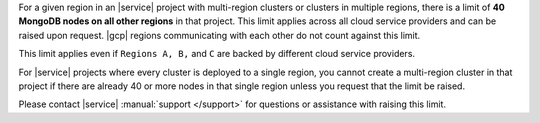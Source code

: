 For a given region in an |service| project with multi-region clusters
or clusters in multiple regions, there is a limit of
**40 MongoDB nodes on all other regions** in that project. This limit
applies across all cloud service providers and can be raised upon
request. |gcp| regions communicating with each other do not count
against this limit.

.. example::

   If an |service| project has:
   
   - 30 nodes in ``Region A``
   - 10 nodes in ``Region B``
   - 5 nodes in ``Region C``
   
   
   You can no longer add any nodes to your project in ``Region A`` or
   ``Region B``. This is because the nodes in those clusters add up to 40,
   which is the maximum allowed per project. You can add up to 5 nodes in
   ``Region C`` while still satisfying the project limit.

This limit applies even if ``Regions A, B,`` and ``C`` are backed by
different cloud service providers.

For |service| projects where every cluster is deployed to a single
region, you cannot create a multi-region cluster in that project if
there are already 40 or more nodes in that single region unless you
request that the limit be raised.

Please contact |service| :manual:`support </support>` for questions
or assistance with raising this limit.
